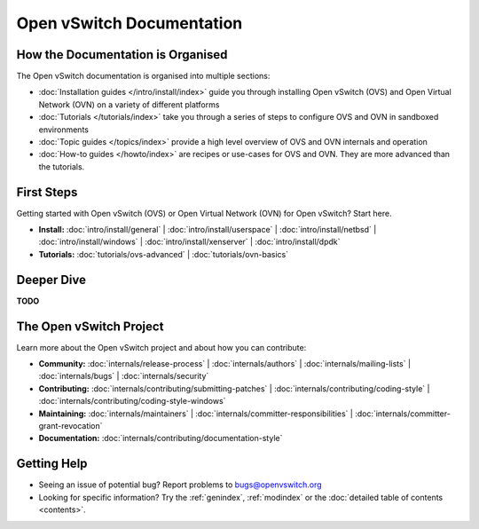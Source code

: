 ..
      Copyright (c) 2016, Stephen Finucane <stephen@that.guru>

      Licensed under the Apache License, Version 2.0 (the "License"); you may
      not use this file except in compliance with the License. You may obtain
      a copy of the License at

          http://www.apache.org/licenses/LICENSE-2.0

      Unless required by applicable law or agreed to in writing, software
      distributed under the License is distributed on an "AS IS" BASIS, WITHOUT
      WARRANTIES OR CONDITIONS OF ANY KIND, either express or implied. See the
      License for the specific language governing permissions and limitations
      under the License.

      Convention for heading levels in Open vSwitch documentation:

      =======  Heading 0 (reserved for the title in a document)
      -------  Heading 1
      ~~~~~~~  Heading 2
      +++++++  Heading 3
      '''''''  Heading 4

      Avoid deeper levels because they do not render well.

==========================
Open vSwitch Documentation
==========================

How the Documentation is Organised
----------------------------------

The Open vSwitch documentation is organised into multiple sections:

- :doc:`Installation guides </intro/install/index>` guide you through
  installing Open vSwitch (OVS) and Open Virtual Network (OVN) on a variety of
  different platforms
- :doc:`Tutorials </tutorials/index>` take you through a series of steps to
  configure OVS and OVN in sandboxed environments
- :doc:`Topic guides </topics/index>` provide a high level overview of OVS and
  OVN internals and operation
- :doc:`How-to guides </howto/index>` are recipes or use-cases for OVS and OVN.
  They are more advanced than the tutorials.

First Steps
-----------

Getting started with Open vSwitch (OVS) or Open Virtual Network (OVN) for Open
vSwitch? Start here.

- **Install:** :doc:`intro/install/general` |
  :doc:`intro/install/userspace` |
  :doc:`intro/install/netbsd` |
  :doc:`intro/install/windows` |
  :doc:`intro/install/xenserver` |
  :doc:`intro/install/dpdk`

- **Tutorials:** :doc:`tutorials/ovs-advanced` |
  :doc:`tutorials/ovn-basics`

Deeper Dive
-----------

**TODO**

The Open vSwitch Project
------------------------

Learn more about the Open vSwitch project and about how you can contribute:

- **Community:** :doc:`internals/release-process` |
  :doc:`internals/authors` |
  :doc:`internals/mailing-lists` |
  :doc:`internals/bugs` |
  :doc:`internals/security`

- **Contributing:** :doc:`internals/contributing/submitting-patches` |
  :doc:`internals/contributing/coding-style` |
  :doc:`internals/contributing/coding-style-windows`

- **Maintaining:** :doc:`internals/maintainers` |
  :doc:`internals/committer-responsibilities` |
  :doc:`internals/committer-grant-revocation`

- **Documentation:** :doc:`internals/contributing/documentation-style`

Getting Help
-------------

- Seeing an issue of potential bug? Report problems to bugs@openvswitch.org

- Looking for specific information? Try the :ref:`genindex`, :ref:`modindex` or
  the :doc:`detailed table of contents <contents>`.
